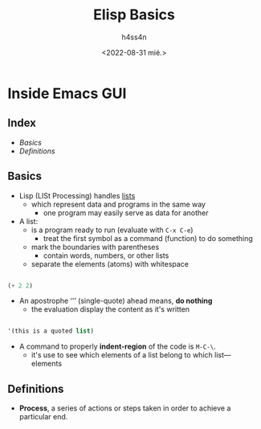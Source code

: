 #+title:    Elisp Basics
#+author:   h4ss4n
#+date:     <2022-08-31 mié.>

* Inside Emacs GUI

** Index
- [[Basics]]
- [[Definitions]]


** Basics

- Lisp (LISt Processing) handles _lists_
  + which represent data and programs in the same way
    - one program may easily serve as data for another

- A list:
  + is a program ready to run (evaluate with ~C-x C-e~)
    - treat the first symbol as a command (function) to do something
  + mark the boundaries with parentheses
    - contain words, numbers, or other lists
  + separate the elements (atoms) with whitespace

#+begin_src emacs-lisp

    (+ 2 2)

#+end_src

- An apostrophe ‘'’ (single-quote) ahead means, *do nothing*
  + the evaluation display the content as it's written

#+begin_src emacs-lisp

    '(this is a quoted list)

#+end_src

- A command to properly *indent-region* of the code is ~M-C-\~.
  + it's use to see which elements of a list belong to which list—elements


** Definitions

- *Process*, a series of actions or steps taken in order to achieve a particular end.
